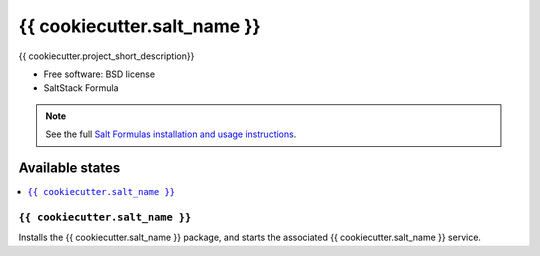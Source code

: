 ===============================
{{ cookiecutter.salt_name }}
===============================

{{ cookiecutter.project_short_description}}

* Free software: BSD license
* SaltStack Formula

.. note::

    See the full `Salt Formulas installation and usage instructions
    <http://docs.saltstack.com/topics/conventions/formulas.html>`_.

Available states
================

.. contents::
    :local:

``{{ cookiecutter.salt_name }}``
-------------------------------------

Installs the {{ cookiecutter.salt_name }} package,
and starts the associated {{ cookiecutter.salt_name }} service.
